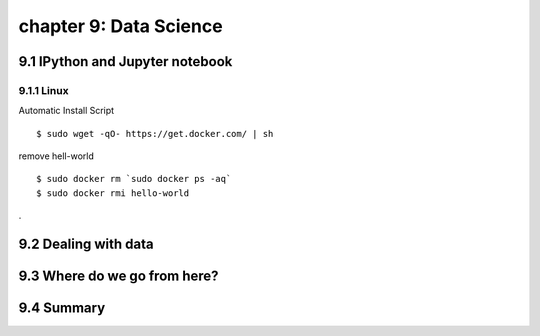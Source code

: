 chapter 9: Data Science
=======================



9.1 IPython and Jupyter notebook
-------------------

9.1.1 Linux
~~~~~~~~~~~~~~~~

Automatic Install Script


::

    $ sudo wget -qO- https://get.docker.com/ | sh

remove hell-world

::

    $ sudo docker rm `sudo docker ps -aq`
    $ sudo docker rmi hello-world


.

9.2 Dealing with data
-------------------




9.3 Where do we go from here?
-------------------




9.4 Summary
-------------------

